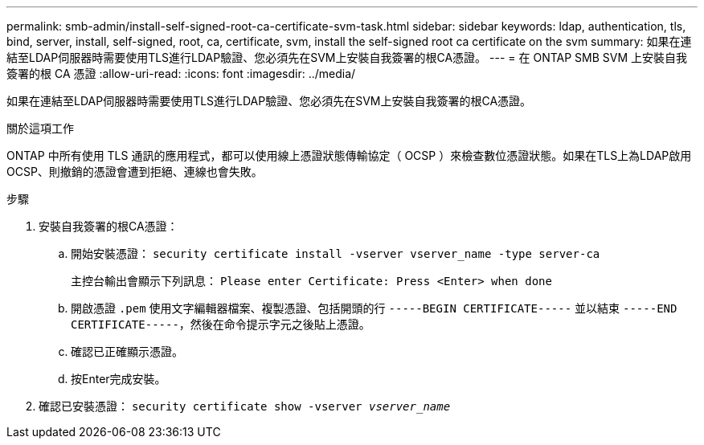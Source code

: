 ---
permalink: smb-admin/install-self-signed-root-ca-certificate-svm-task.html 
sidebar: sidebar 
keywords: ldap, authentication, tls, bind, server, install, self-signed, root, ca, certificate, svm, install the self-signed root ca certificate on the svm 
summary: 如果在連結至LDAP伺服器時需要使用TLS進行LDAP驗證、您必須先在SVM上安裝自我簽署的根CA憑證。 
---
= 在 ONTAP SMB SVM 上安裝自我簽署的根 CA 憑證
:allow-uri-read: 
:icons: font
:imagesdir: ../media/


[role="lead"]
如果在連結至LDAP伺服器時需要使用TLS進行LDAP驗證、您必須先在SVM上安裝自我簽署的根CA憑證。

.關於這項工作
ONTAP 中所有使用 TLS 通訊的應用程式，都可以使用線上憑證狀態傳輸協定（ OCSP ）來檢查數位憑證狀態。如果在TLS上為LDAP啟用OCSP、則撤銷的憑證會遭到拒絕、連線也會失敗。

.步驟
. 安裝自我簽署的根CA憑證：
+
.. 開始安裝憑證： `security certificate install -vserver vserver_name -type server-ca`
+
主控台輸出會顯示下列訊息： `Please enter Certificate: Press <Enter> when done`

.. 開啟憑證 `.pem` 使用文字編輯器檔案、複製憑證、包括開頭的行 `-----BEGIN CERTIFICATE-----` 並以結束 `-----END CERTIFICATE-----`，然後在命令提示字元之後貼上憑證。
.. 確認已正確顯示憑證。
.. 按Enter完成安裝。


. 確認已安裝憑證： `security certificate show -vserver _vserver_name_`

